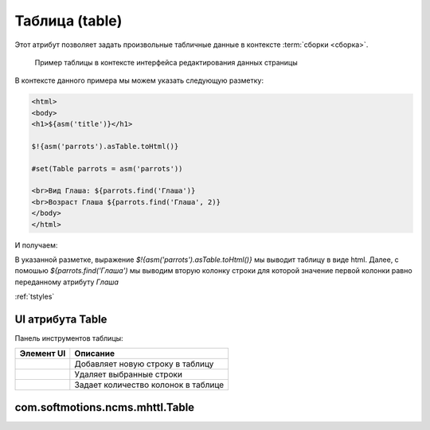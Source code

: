 .. _am_table:

Таблица (table)
===============

Этот атрибут позволяет задать произвольные табличные данные
в контексте :term:`сборки <сборка>`.


.. figure:: img/sample1.png

    Пример таблицы в контексте интерфейса редактирования данных страницы


В контексте данного примера мы можем указать следующую разметку:


.. code-block:: html

    <html>
    <body>
    <h1>${asm('title')}</h1>

    $!{asm('parrots').asTable.toHtml()}

    #set(Table parrots = asm('parrots'))

    <br>Вид Глаша: ${parrots.find('Глаша')}
    <br>Возраст Глаша ${parrots.find('Глаша', 2)}
    </body>
    </html>

И получаем:

.. image:: img/sample2.png


В указанной разметке, выражение `$!{asm('parrots').asTable.toHtml()}` мы выводит таблицу в виде html.
Далее, с помошью `${parrots.find('Глаша')` мы выводим вторую колонку строки для которой значение первой
колонки равно переданному атрибуту `Глаша`


:ref:`tstyles`

UI атрибута Table
-----------------

Панель инструментов таблицы:

.. image:: img/sample3.png


============================  ============
          Элемент UI            Описание
============================  ============
.. image:: img/sample4.png       Добавляет новую строку в таблицу

.. image:: img/sample5.png       Удаляет выбранные строки

.. image:: img/sample6.png       Задает количество колонок в таблице
============================  ============


.. _com.softmotions.ncms.mhttl.Table:

com.softmotions.ncms.mhttl.Table
--------------------------------

.. js:function:: String Table.find(firstColVal, [String def])

    Поиск строки в таблице со значением
    первой колонки строки равным `firstColVal`.
    В случае если строка найдена будет возвращено
    значение **второй колонки** искомой строки.

    :param String def: Значение которое будет возвращено если строка не найдена, по умолчанию ``null``


.. js:function:: String Table.find2(firstColVal, [String def])

    Поиск строки в таблице со значением
    первой колонки строки равным `firstColVal`.
    В случае если строка найдена будет возвращено
    значение **третьей колонки** искомой строки.

    :param String def: Значение которое будет возвращено если строка не найдена, по умолчанию ``null``


.. js:function:: String Table.find2(firstColVal, [String def])

    Поиск строки в таблице со значением
    первой колонки строки равным `firstColVal`.
    В случае если строка найдена будет возвращено
    значение **четвертой колонки** искомой строки.

    :param String def: Значение которое будет возвращено если строка не найдена, по умолчанию ``null``


.. js:function:: String Table.find(String firstColVal, [int colIndex], [String def])

    Поиск строки в таблице со значением
    первой колонки строки равным `firstColVal`.
    В случае если строка найдена будет возвращено
    значение колонки с индексом `colIndex` искомой строки.


    :param int firstColVal: Индекс колонки, значение которой будет возвращего. По умолчанию ``1``
                            (вторая колонка при индексации от ``0``)
    :param String def: Значение которое будет возвращено если строка не найдена, по умолчанию ``null``


.. js:function:: String Table.toHtml([Map<String,?> params]):

    Возвращает текущую таблицу в виде `html` разметки.

    **Пример** таблица без заголовков и с css классом `wide`::

        ${asm('table').toHtml(['noHeader':true, 'tableAttrs':'class="wide"'])}

    В опциональных параметрах настройки генерации html таблицы `params`
    могут содержаться следующие пары:

    * `noEscape => Boolean|String`  - не осуществлять html эскейпинг значений ячеек таблицы.
      По умолчанию `false`
    * `noHeader => Boolean|String` Не отображать в первую строку в качестве заголовка таблицы.
      По умолчанию `false`
    * `tableAttrs => String` Дополнительные атрибуты таблицы

    :param Map<String,?> params: Опциональные параметры настройки генерации html таблицы.







